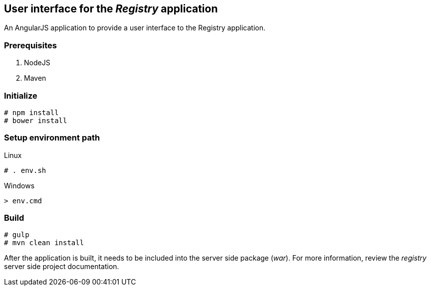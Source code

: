 == User interface for the _Registry_ application

An AngularJS application to provide a user interface to the Registry application.

=== Prerequisites
. NodeJS
. Maven

=== Initialize
----
# npm install
# bower install
----
=== Setup environment path
.Linux
----
# . env.sh
----

.Windows
----
> env.cmd
----

=== Build
----
# gulp
# mvn clean install
----

After the application is built, it needs to be included into the server side package (_war_). For more information, review the _registry_ server side project documentation.
